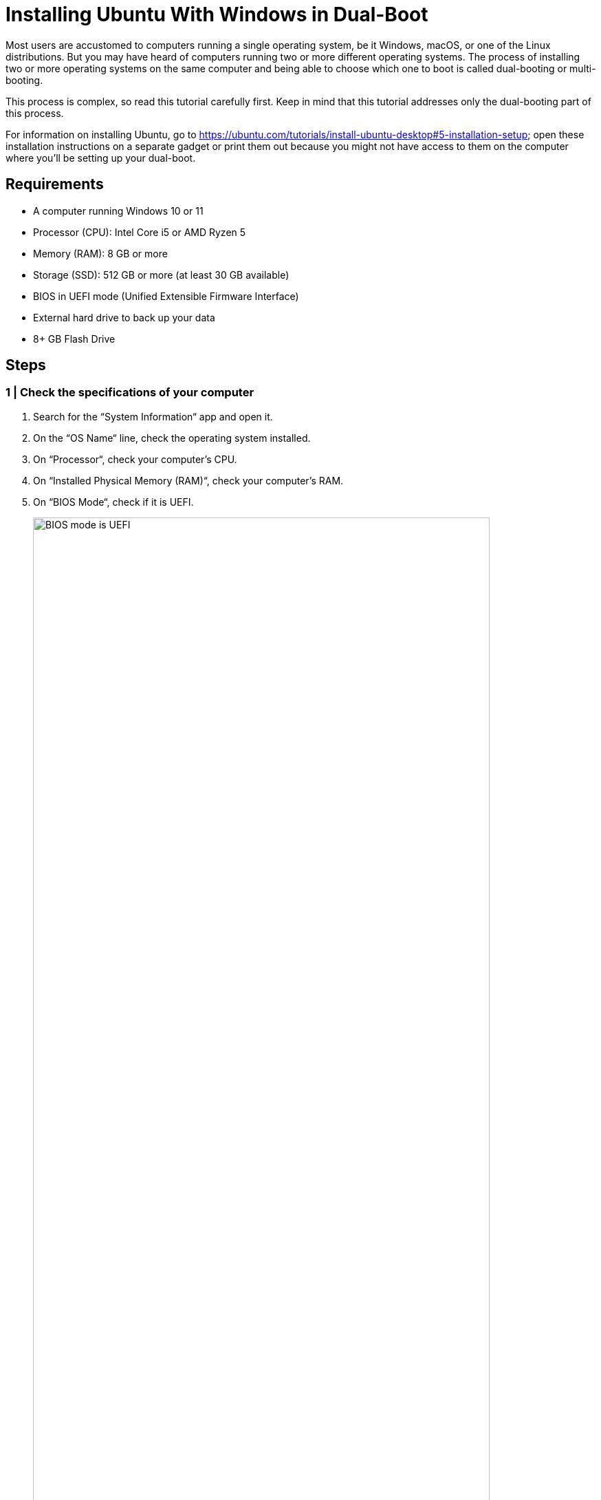 = Installing Ubuntu With Windows in Dual-Boot
:imagesdir: ../images
:figure-caption!:
:last-update-label!:

Most users are accustomed to computers running a single operating
system, be it Windows, macOS, or one of the Linux distributions. But you
may have heard of computers running two or more different operating
systems. The process of installing two or more operating systems on the
same computer and being able to choose which one to boot is called
dual-booting or multi-booting.

This process is complex, so read this tutorial carefully first. Keep in
mind that this tutorial addresses only the dual-booting part of this
process.

For information on installing Ubuntu, go to
https://ubuntu.com/tutorials/install-ubuntu-desktop#5-installation-setup[https://ubuntu.com/tutorials/install-ubuntu-desktop#5-installation-setup, window=_blank];
open these installation instructions on a separate gadget or print them
out because you might not have access to them on the computer where
you’ll be setting up your dual-boot.

== Requirements

* A computer running Windows 10 or 11
* Processor (CPU): Intel Core i5 or AMD Ryzen 5
* Memory (RAM): 8 GB or more
* Storage (SSD): 512 GB or more (at least 30 GB available)
* BIOS in UEFI mode (Unified Extensible Firmware Interface)
* External hard drive to back up your data
* 8+ GB Flash Drive

== Steps

=== 1 | Check the specifications of your computer

[arabic]
. Search for the “System Information“ app and open it.
. On the “OS Name“ line, check the operating system installed.
. On “Processor“, check your computer’s CPU.
. On “Installed Physical Memory (RAM)“, check your computer’s RAM.
. On “BIOS Mode“, check if it is UEFI.
+
.BIOS mode is UEFI
image::check-UEFI.png[BIOS mode is UEFI, 90%]
+
. On “Secure Boot State“, check if it is On.
. Close this app.
. Press the Windows key to open the “Start“ menu.
. Open “Settings“ (⚙️ icon).
. Go to “System“ and select “Storage“.
. Check the drives on your computer and how much space is available and
being used.

=== 2 | Create a temporary backup

The backup is optional, but doing it is a good idea as you will be
modifying your current Windows installation and may accidentally lose
some of your data.

[arabic]
. Press the Windows key to open the “Start“ menu.
. Search for the “Control Panel“ app and open it.
. Click on “System and Security“.
+
.Windows Control Panel
image::control-panel.png[Windows Control Panel, 90%]
+
. Click on “Backup and Restore (Windows 7)“.
. On the left panel, click on “Create a system image“.
+
.Create a system image
image::create-system-image.png[Create a system image, 90%]
+
. Select the external hard drive where you want to save the full backup
and click on “Next“.
+
.Save the backup
image::save-backup.png[Save the backup, 90%]
+
. Confirm your backup settings. This window provides information about
the backup location, the amount of disk space that will be used by the
backup, and any drives that will be backed up. Click on “Start
backup“; this may take a while.
+
.Confirm the backup settings
image::confirm-backup-settings.png[Confirm the backup settings, 90%]
+
. Click on “Close“ when the backup is complete.

=== 3 | Create a bootable flash drive

A bootable flash drive is a disk that can be used to boot a system to
install an operating system.

[arabic]
. Go to https://ubuntu.com/download/desktop[https://ubuntu.com/download/desktop, window=_blank] and download Ubuntu by clicking on
the “Download 24.04 LTS“ button.
+
.Download Ubuntu
image::get-ubuntu-desktop.png[Download Ubuntu, 90%]
+
We recommend the LTS version because of the longer support option.
+
When the download is finished, go to the Downloads folder and confirm
that you have downloaded the file `ubuntu-24.04.desktop-amd64.iso`.
. Go to https://etcher.balena.io/[https://etcher.balena.io/, window=_blank] and click on “Download Etcher“. You
will use Etcher to create a bootable USB flash drive, by transferring
the disk image containing Ubuntu to your USB flash drive.
. Install and launch Etcher.
. Make sure your USB drive is plugged into your computer.
. In the Etcher app, choose “Flash from file“.
+
.Start Etcher
image::etcher-flash.png[Start Etcher, 90%]
. A window will appear, allowing you to select the Ubuntu ISO you have
downloaded. Click “Open“.
+
.Select the Ubuntu image
image::etcher-choose-file.png[Select the Ubuntu image, 90%]
. Back in Etcher, click on “Select target“. A window will appear and
you should see your USB flash drive there.
+
.Etch the image with Ubuntu
image::select-target.png[Etch the image with Ubuntu, 90%]
. Tick the box and click “Select“.
. Click on “Flash“. The computer may ask if you want to allow the
Etcher app to make changes to your device, click “Yes“. This process
might take some time, depending on the speed of your USB flash drive.
. After it’s done flashing it, Etcher will validate it.
. Close Etcher.

=== 4 | Create free space for Ubuntu

You need to create a separate partition for a second operating system on
your hard drive. You can also just use a second hard drive if you’ve got
one.

[arabic]
. In the Windows search bar, type “disk partitions“, and you’ll get
the option “Create and format disk partitions“ in the Control panel.
Click “Open“.
. This Disk Management window shows all the connected drives.
+
.In this image, a drive called Disk 0 has three partitions. Your drive may have a different name.
image::disk-management-window.png[In this image, a drive called Disk 0 has three partitions. Your drive may have a different name., 90%]
+
In this image, a drive called Disk 0 has three partitions. Your drive
may have a different name.
+
Partition 0 is the EFI partition with a capacity of 260MB (these values
may be different on your computer).
+
Partition 4 is the recovery partition with a capacity of 1000MB.
+
NOTE: Do NOT meddle with partitions 1 and 4, EFI and Recovery: you need to
retain the ability to restore Windows in case something goes wrong.

.Read more about these partitions.
[%collapsible%]
====
The EFI (Extensible Firmware Interface) is a special partition on your
computer’s hard disk or solid-state drive (SSD) that is used to store
files essential to the system’s boot process. The EFI partition contains
the bootloader files needed to initialise the computer and load the
operating system. These files include the Windows Boot Manager or other
boot loaders, depending on the operating systems installed on the
computer. If you have more than one operating system installed on your
computer (e.g. Windows and Ubuntu, as you are about to do), each
operating system will have its own boot loader stored in the EFI
partition.

Partition 4 is the recovery partition. It contains the tools and files
needed to troubleshoot, repair or recover the operating system in the
event of a problem or failure. You will not touch partitions 1 and 4,
EFI and Recovery, to remain able to restore Windows in case something
goes wrong.
====

The Windows SDD partition, which is usually labelled `C:`, is the
primary location for the Windows operating system, programs, data and
other files needed for your computer to run. This is the partition we
are going to shrink to make room for the Ubuntu installation. There are
several steps to this process.

[arabic, start=3]
. Select the Windows partition and right-click. If you’ve got more than
one hard drive, make sure you select the one you want to dual-boot
Ubuntu to.

. Select “Shrink Volume“ from the drop-down menu.
+
.Shrink volume
image::shrink-volume.png[Shrink volume, 90%]
+
. Windows will check the available space for shrinking.
+
.Windows queries the shrink space
image::querying-shrink-space.png[Windows queries the shrink space, 90%]
+
. Enter the amount of space to shrink in MB.
+
.Specify the shrink space
image::available-shrink-space.png[Specify the shrink space, 90%]
+
The amount you insert here is the amount of space that will be
subtracted from the Windows partition. You may notice that in this
example, the amount of available shrink space (37768 MB) is much smaller
than the free space on the disk (169.18 GB). This is due to the location
of some unmovable files. Windows has certain unmovable system files
(such as the page file, hibernation file, and others) that are located
at the end of the drive. These files cannot be moved, so the maximum
amount you can shrink the partition is limited by the space needed to
keep these files in their current locations.
+
If you don’t have enough available shrink space, here are some steps you
can take:

* Delete all unnecessary files (remember to move them to an external
drive first, if you want to keep them).

* Uninstall unused programs.

* Use Windows Disk Cleanup.

** Open File Explorer.

** Right-click on your C drive (or any other drive you want to clean)
and select “Properties“.

** On the General tab, click on “Disk Cleanup“.

** Select the types of files you want to delete (e.g. temporary files,
recycle bin), then click “OK“ and confirm the deletion.

.We recommend at least 35-50GB so that you can safely install the programs you’ll need for this course and save your code.
[%collapsible%]
====
You may have noticed that the Ubuntu website states that you need a
laptop or PC with at least 25GB of free disk space, but we recommend
more. Besides, you don’t want to allocate all your space to Ubuntu. The
Windows side will still need space for updates, temporary files, general
system maintenance and other personal files you may want or need to
create, so consider this when entering the amount of space to shrink.
. When you decide the amount you want to shrink, click on “Shrink“.
This operation may take a while.
. When the shrinking is done, you will have a new unallocated partition
on your hard drive. You will allocate this space when you install
Ubuntu.
====

.New unallocated disk partition
image::unallocated.png[New unallocated disk partition, 90%]

=== 5 | Dual-booting

Now, you need to access the BIOS and change the boot priority so that 
the bootable Ubuntu USB flash drive you created earlier is the first 
device to boot.

Before you do this, make sure to google the correct key or combination
of keys on your keyboard to access the BIOS. The most common keys are
F2, F12, Esc, Del, or a combination of these, and will vary depending on
the make and/or model of your computer.

[arabic]
. Make sure the bootable flash drive is plugged into your computer.
. Shut down and restart your computer. While it's starting up, press 
the key or key combination (Fn + F2 on a Lenovo laptop) repeatedly. 
You may need to try this a few times before it works.
. This will take you to your computer's BIOS settings. Look for instructions 
on how to navigate the BIOS settings and make changes on each screen.
. You want to change the boot priority in the BIOS. Navigate to the Boot
(or Boot Priority) tab. There, you will find your available devices.
. Select your bootable USB flash drive. Make sure you select the correct
device if you have more than one.
. Move the selected device to the top of the list, so it will be the
first to boot. Check on the current screen for instructions on how to
move the selected device.
. Save the changes and exit (check your interface on how to do this).
You may need to wait a few minutes.
. You are now ready to install Ubuntu. The black GNU GRUB menu will
appear, with a few options. Note that there is an automatic timeout, so
if you don’t select anything, it will default to the first option, which
is “Try or Install Ubuntu“. If you have an NVidia video card, choose
“Ubuntu (safe graphics)“.
. After a few moments, you will see a screen with two options: “Try
Ubuntu“ or “Install Ubuntu“. Choose “Install Ubuntu“.
. From this point on, follow the Ubuntu tutorial:
https://ubuntu.com/tutorials/install-ubuntu-desktop#5-installation-setup[https://ubuntu.com/tutorials/install-ubuntu-desktop#5-installation-setup, window=_blank].
